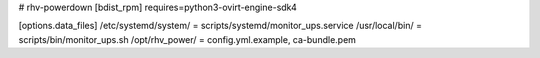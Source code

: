 # rhv-powerdown
[bdist_rpm]
requires=python3-ovirt-engine-sdk4

[options.data_files]
/etc/systemd/system/ = scripts/systemd/monitor_ups.service
/usr/local/bin/ = scripts/bin/monitor_ups.sh
/opt/rhv_power/ = config.yml.example, ca-bundle.pem
